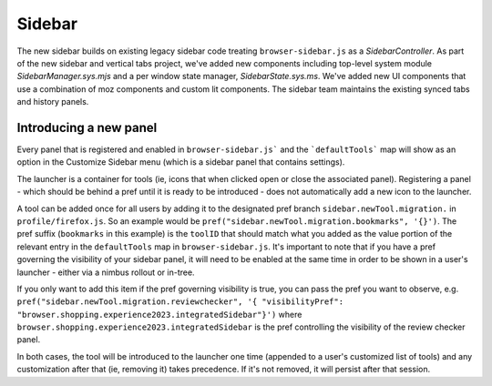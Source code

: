 .. _components/sidebar:

=========
Sidebar
=========

The new sidebar builds on existing legacy sidebar code treating ``browser-sidebar.js`` as a `SidebarController`. As part of the new sidebar and vertical tabs project, we've added new components including top-level system module `SidebarManager.sys.mjs` and a per window state manager, `SidebarState.sys.ms`. We've added new UI components that use a combination of moz components and custom lit components. The sidebar team maintains the existing synced tabs and history panels.

Introducing a new panel
~~~~~~~~~~~~~~~~~~~~~~~

Every panel that is registered and enabled in ``browser-sidebar.js``` and the ```defaultTools``` map will show as an option in the Customize Sidebar menu (which is a sidebar panel that contains settings).

The launcher is a container for tools (ie, icons that when clicked open or close the associated panel). Registering a panel - which should be behind a pref until it is ready to be introduced - does not automatically add a new icon to the launcher.

A tool can be added once for all users by adding it to the designated pref branch ``sidebar.newTool.migration.`` in ``profile/firefox.js``. So an example would be ``pref("sidebar.newTool.migration.bookmarks", '{}')``.  The pref suffix (``bookmarks`` in this example) is the ``toolID`` that should match what you added as the value portion of the relevant entry in the ``defaultTools`` map in ``browser-sidebar.js``. It's important to note that if you have a pref governing the visibility of your sidebar panel, it will need to be enabled at the same time in order to be shown in a user's launcher - either via a nimbus rollout or in-tree.

If you only want to add this item if the pref governing visibility is true, you can pass the pref you want to observe, e.g. ``pref("sidebar.newTool.migration.reviewchecker", '{ "visibilityPref": "browser.shopping.experience2023.integratedSidebar"}')`` where ``browser.shopping.experience2023.integratedSidebar`` is the pref controlling the visibility of the review checker panel.

In both cases, the tool will be introduced to the launcher one time (appended to a user's customized list of tools) and any customization after that (ie, removing it) takes precedence. If it's not removed, it will persist after that session.
